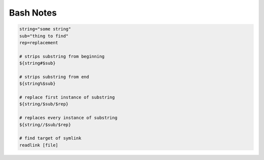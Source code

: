 Bash Notes
==========

.. code:: bash

    string="some string"
    sub="thing to find"
    rep=replacement

    # strips substring from beginning
    ${string#$sub}
    
    # strips substring from end
    ${string%$sub}
    
    # replace first instance of substring
    ${string/$sub/$rep}
    
    # replaces every instance of substring
    ${string//$sub/$rep}

    # find target of symlink
    readlink [file]

